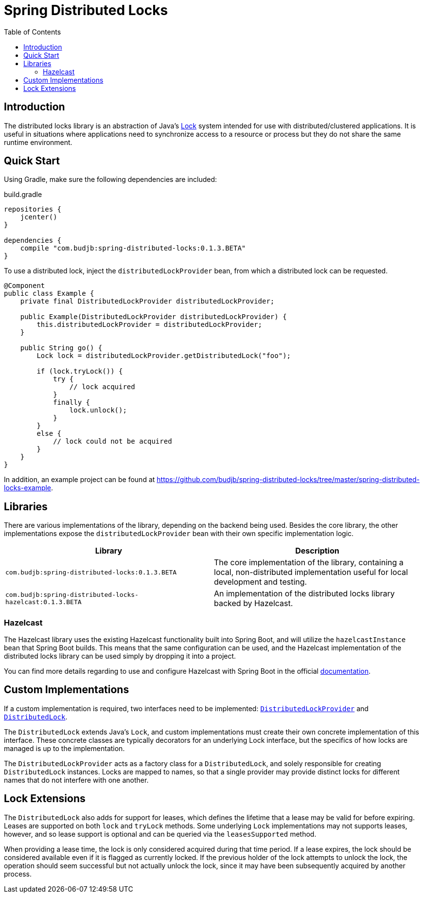 = Spring Distributed Locks
:toc:
:version: 0.1.3.BETA
:group: com.budjb

== Introduction

The distributed locks library is an abstraction of Java's
https://docs.oracle.com/javase/8/docs/api/java/util/concurrent/locks/Lock.html[Lock] system intended for use with
distributed/clustered applications. It is useful in situations where applications need to synchronize access to a
resource or process but they do not share the same runtime environment.

== Quick Start

Using Gradle, make sure the following dependencies are included:

.build.gradle
[source,groovy,subs="attributes"]
----
repositories {
    jcenter()
}

dependencies {
    compile "{group}:spring-distributed-locks:{version}"
}
----

To use a distributed lock, inject the `distributedLockProvider` bean, from which a distributed lock can be requested.

[source,java]
----
@Component
public class Example {
    private final DistributedLockProvider distributedLockProvider;

    public Example(DistributedLockProvider distributedLockProvider) {
        this.distributedLockProvider = distributedLockProvider;
    }

    public String go() {
        Lock lock = distributedLockProvider.getDistributedLock("foo");

        if (lock.tryLock()) {
            try {
                // lock acquired
            }
            finally {
                lock.unlock();
            }
        }
        else {
            // lock could not be acquired
        }
    }
}
----

In addition, an example project can be found at
https://github.com/budjb/spring-distributed-locks/tree/master/spring-distributed-locks-example.

== Libraries

There are various implementations of the library, depending on the backend being used. Besides the core library, the
other implementations expose the `distributedLockProvider` bean with their own specific implementation logic.

|===
| Library | Description

| `{group}:spring-distributed-locks:{version}` | The core implementation of the library, containing a local,
                                                 non-distributed implementation useful for local development and testing.
| `{group}:spring-distributed-locks-hazelcast:{version}` | An implementation of the distributed locks library backed by Hazelcast.
|===

=== Hazelcast

The Hazelcast library uses the existing Hazelcast functionality built into Spring Boot, and will utilize the
`hazelcastInstance` bean that Spring Boot builds. This means that the same configuration can be used, and the
Hazelcast implementation of the distributed locks library can be used simply by dropping it into a project.

You can find more details regarding to use and configure Hazelcast with Spring Boot in the official
https://docs.spring.io/spring-boot/docs/current/reference/html/boot-features-hazelcast.html[documentation].

== Custom Implementations

If a custom implementation is required, two interfaces need to be implemented:
https://github.com/budjb/spring-distributed-locks/blob/master/spring-distributed-locks/src/main/java/com/budjb/spring/distributed/lock/DistributedLockProvider.java[`DistributedLockProvider`] and
https://github.com/budjb/spring-distributed-locks/blob/master/spring-distributed-locks/src/main/java/com/budjb/spring/distributed/lock/DistributedLock.java[`DistributedLock`].

The `DistributedLock` extends Java's `Lock`, and custom implementations must create their own concrete implementation
of this interface. These concrete classes are typically decorators for an underlying Lock interface, but the specifics
of how locks are managed is up to the implementation.

The `DistributedLockProvider` acts as a factory class for a `DistributedLock`, and solely responsible for creating
`DistributedLock` instances. Locks are mapped to names, so that a single provider may provide distinct locks for
different names that do not interfere with one another.

== Lock Extensions

The `DistributedLock` also adds for support for leases, which defines the lifetime that a lease may be valid for before
expiring. Leases are supported on both `lock` and `tryLock` methods. Some underlying `Lock` implementations may not
supports leases, however, and so lease support is optional and can be queried via the `leasesSupported` method.

When providing a lease time, the lock is only considered acquired during that time period. If a lease expires, the lock
should be considered available even if it is flagged as currently locked. If the previous holder of the lock attempts
to unlock the lock, the operation should seem successful but not actually unlock the lock, since it may have been
subsequently acquired by another process.
